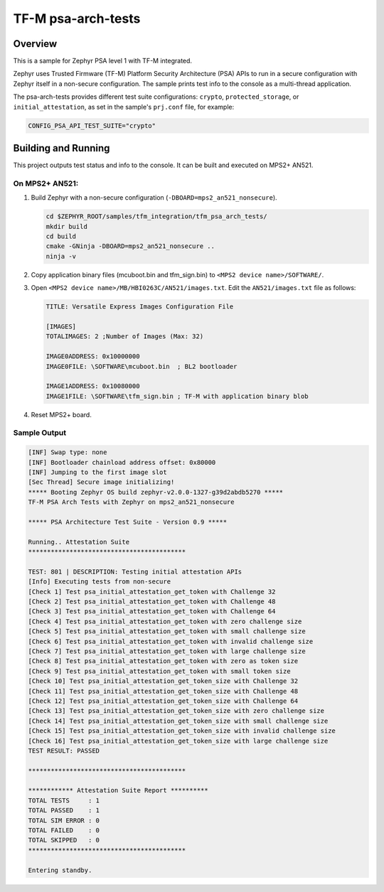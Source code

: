 .. _tfm_psa_arch_api:

TF-M psa-arch-tests
###################

Overview
********
This is a sample for Zephyr PSA level 1 with TF-M integrated.

Zephyr uses Trusted Firmware (TF-M) Platform Security Architecture (PSA) APIs
to run in a secure configuration with Zephyr itself in a non-secure configuration.
The sample prints test info to the console as a multi-thread application.

The psa-arch-tests provides different test suite configurations:
``crypto``, ``protected_storage``, or ``initial_attestation``, as set in
the sample's ``prj.conf`` file, for example:

.. code-block:: bash

   CONFIG_PSA_API_TEST_SUITE="crypto"

Building and Running
********************

This project outputs test status and info to the console. It can be built and
executed on MPS2+ AN521.

On MPS2+ AN521:
===============

#. Build Zephyr with a non-secure configuration (``-DBOARD=mps2_an521_nonsecure``).

   .. code-block:: bash

      cd $ZEPHYR_ROOT/samples/tfm_integration/tfm_psa_arch_tests/
      mkdir build
      cd build
      cmake -GNinja -DBOARD=mps2_an521_nonsecure ..
      ninja -v

#. Copy application binary files (mcuboot.bin and tfm_sign.bin) to ``<MPS2 device name>/SOFTWARE/``.
#. Open ``<MPS2 device name>/MB/HBI0263C/AN521/images.txt``. Edit the ``AN521/images.txt`` file as follows:

   .. code-block:: bash

      TITLE: Versatile Express Images Configuration File

      [IMAGES]
      TOTALIMAGES: 2 ;Number of Images (Max: 32)

      IMAGE0ADDRESS: 0x10000000
      IMAGE0FILE: \SOFTWARE\mcuboot.bin  ; BL2 bootloader

      IMAGE1ADDRESS: 0x10080000
      IMAGE1FILE: \SOFTWARE\tfm_sign.bin ; TF-M with application binary blob

#. Reset MPS2+ board.

Sample Output
=============

.. code-block:: console

  [INF] Swap type: none
  [INF] Bootloader chainload address offset: 0x80000
  [INF] Jumping to the first image slot
  [Sec Thread] Secure image initializing!
  ***** Booting Zephyr OS build zephyr-v2.0.0-1327-g39d2abdb5270 *****
  TF-M PSA Arch Tests with Zephyr on mps2_an521_nonsecure

  ***** PSA Architecture Test Suite - Version 0.9 *****

  Running.. Attestation Suite
  ******************************************

  TEST: 801 | DESCRIPTION: Testing initial attestation APIs
  [Info] Executing tests from non-secure
  [Check 1] Test psa_initial_attestation_get_token with Challenge 32
  [Check 2] Test psa_initial_attestation_get_token with Challenge 48
  [Check 3] Test psa_initial_attestation_get_token with Challenge 64
  [Check 4] Test psa_initial_attestation_get_token with zero challenge size
  [Check 5] Test psa_initial_attestation_get_token with small challenge size
  [Check 6] Test psa_initial_attestation_get_token with invalid challenge size
  [Check 7] Test psa_initial_attestation_get_token with large challenge size
  [Check 8] Test psa_initial_attestation_get_token with zero as token size
  [Check 9] Test psa_initial_attestation_get_token with small token size
  [Check 10] Test psa_initial_attestation_get_token_size with Challenge 32
  [Check 11] Test psa_initial_attestation_get_token_size with Challenge 48
  [Check 12] Test psa_initial_attestation_get_token_size with Challenge 64
  [Check 13] Test psa_initial_attestation_get_token_size with zero challenge size
  [Check 14] Test psa_initial_attestation_get_token_size with small challenge size
  [Check 15] Test psa_initial_attestation_get_token_size with invalid challenge size
  [Check 16] Test psa_initial_attestation_get_token_size with large challenge size
  TEST RESULT: PASSED

  ******************************************

  ************ Attestation Suite Report **********
  TOTAL TESTS     : 1
  TOTAL PASSED    : 1
  TOTAL SIM ERROR : 0
  TOTAL FAILED    : 0
  TOTAL SKIPPED   : 0
  ******************************************

  Entering standby.
